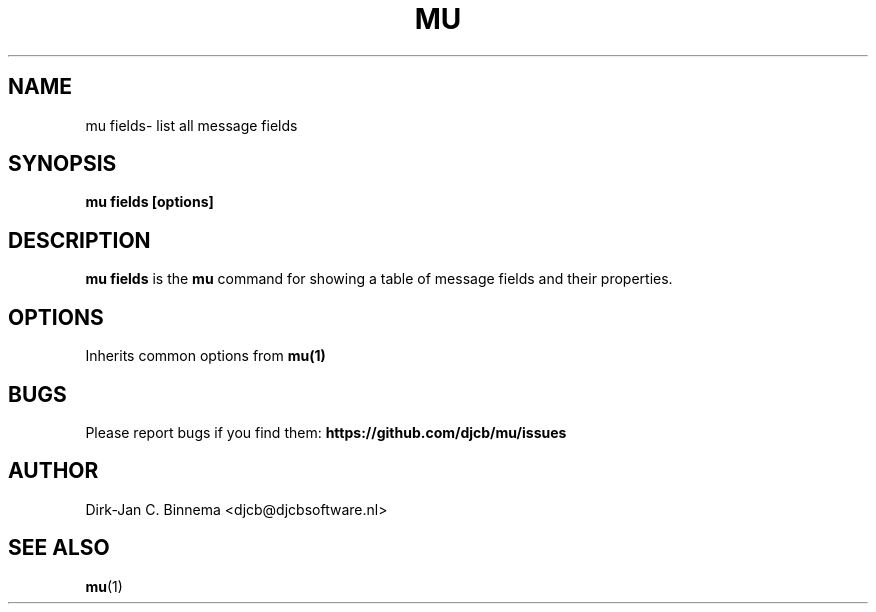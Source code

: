 .TH MU FIELDS 1 "April 2022" "User Manuals"

.SH NAME

mu fields\-  list all message fields

.SH SYNOPSIS

.B mu fields [options]

.SH DESCRIPTION

\fBmu fields\fR is the \fBmu\fR command for showing a table of message fields
and their properties.

.SH OPTIONS

Inherits common options from
.BR mu(1)

.SH BUGS

Please report bugs if you find them:
.BR https://github.com/djcb/mu/issues

.SH AUTHOR

Dirk-Jan C. Binnema <djcb@djcbsoftware.nl>

.SH "SEE ALSO"

.BR mu (1)
